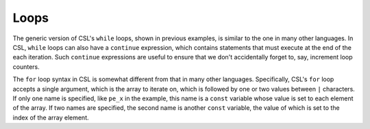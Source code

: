 
Loops
=====

The generic version of CSL's ``while`` loops, shown in previous examples, is
similar to the one in many other languages.  In CSL, ``while`` loops can also
have a ``continue`` expression, which contains statements that must execute at the
end of the each iteration.  Such ``continue`` expressions are useful to ensure
that we don't accidentally forget to, say, increment loop counters.

The ``for`` loop syntax in CSL is somewhat different from that in many other
languages.  Specifically, CSL's ``for`` loop accepts a single argument, which
is the array to iterate on, which is followed by one or two values between ``|``
characters.  If only one name is specified, like ``pe_x`` in the example, this
name is a ``const`` variable whose value is set to each element of the array.  If
two names are specified, the second name is another ``const`` variable, the value
of which is set to the index of the array element.

